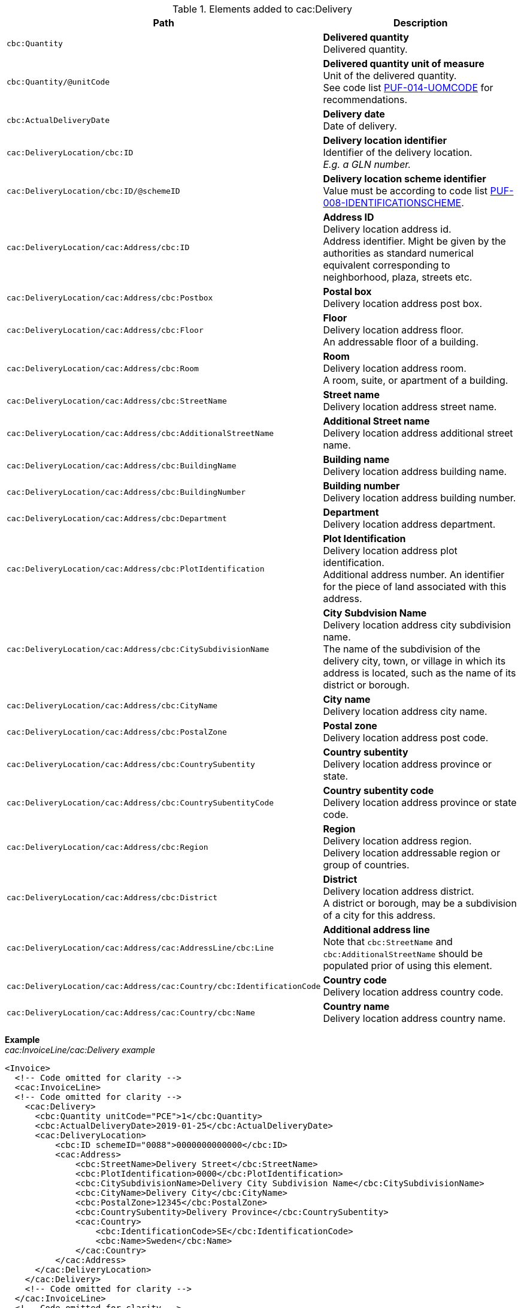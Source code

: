 .Elements added to cac:Delivery
|===
|Path |Description

|`cbc:Quantity`
|**Delivered quantity** +
Delivered quantity.

|`cbc:Quantity/@unitCode`
|**Delivered quantity unit of measure** +
Unit of the delivered quantity. +
See code list https://pagero.github.io/puf-code-lists/#_puf_014_uomcode[PUF-014-UOMCODE^] for recommendations.

|`cbc:ActualDeliveryDate`
|**Delivery date** +
Date of delivery.

|`cac:DeliveryLocation/cbc:ID`
|**Delivery location identifier** +
Identifier of the delivery location. +
_E.g. a GLN number._

|`cac:DeliveryLocation/cbc:ID/@schemeID`
|**Delivery location scheme identifier** +
Value must be according to code list https://pagero.github.io/puf-code-lists/#_puf_008_identificationscheme[PUF-008-IDENTIFICATIONSCHEME^].

|`cac:DeliveryLocation/cac:Address/cbc:ID`
|**Address ID** +
Delivery location address id. +
Address identifier. Might be given by the authorities as standard numerical equivalent corresponding to neighborhood, plaza, streets etc.

|`cac:DeliveryLocation/cac:Address/cbc:Postbox`
|**Postal box** +
Delivery location address post box.

|`cac:DeliveryLocation/cac:Address/cbc:Floor`
|**Floor** +
Delivery location address floor. +
An addressable floor of a building.

|`cac:DeliveryLocation/cac:Address/cbc:Room`
|**Room** +
Delivery location address room. +
A room, suite, or apartment of a building.

|`cac:DeliveryLocation/cac:Address/cbc:StreetName`
|**Street name** +
Delivery location address street name.

|`cac:DeliveryLocation/cac:Address/cbc:AdditionalStreetName`
|**Additional Street name** +
Delivery location address additional street name.

|`cac:DeliveryLocation/cac:Address/cbc:BuildingName`
|**Building name** +
Delivery location address building name.

|`cac:DeliveryLocation/cac:Address/cbc:BuildingNumber`
|**Building number** +
Delivery location address building number.

|`cac:DeliveryLocation/cac:Address/cbc:Department`
|**Department** +
Delivery location address department.

|`cac:DeliveryLocation/cac:Address/cbc:PlotIdentification`
|**Plot Identification** +
Delivery location address plot identification. +
Additional address number. An identifier for the piece of land associated with this address.

|`cac:DeliveryLocation/cac:Address/cbc:CitySubdivisionName`
|**City Subdvision Name** +
Delivery location address city subdivision name. +
The name of the subdivision of the delivery city, town, or village in which its address is located, such as the name of its district or borough.

|`cac:DeliveryLocation/cac:Address/cbc:CityName`
|**City name** +
Delivery location address city name.

|`cac:DeliveryLocation/cac:Address/cbc:PostalZone`
|**Postal zone** +
Delivery location address post code.

|`cac:DeliveryLocation/cac:Address/cbc:CountrySubentity`
|**Country subentity** +
Delivery location address province or state.

|`cac:DeliveryLocation/cac:Address/cbc:CountrySubentityCode`
|**Country subentity code** +
Delivery location address province or state code.

|`cac:DeliveryLocation/cac:Address/cbc:Region`
|**Region** +
Delivery location address region. +
Delivery location addressable region or group of countries.

|`cac:DeliveryLocation/cac:Address/cbc:District`
|**District** +
Delivery location address district. +
A district or borough, may be a subdivision of a city for this address.

|`cac:DeliveryLocation/cac:Address/cac:AddressLine/cbc:Line`
|**Additional address line** +
Note that `cbc:StreetName` and `cbc:AdditionalStreetName` should be populated prior of using this element.

|`cac:DeliveryLocation/cac:Address/cac:Country/cbc:IdentificationCode`
|**Country code** +
Delivery location address country code.

|`cac:DeliveryLocation/cac:Address/cac:Country/cbc:Name`
|**Country name** +
Delivery location address country name.

|===

*Example* +
_cac:InvoiceLine/cac:Delivery example_
[source,xml]
----
<Invoice>
  <!-- Code omitted for clarity -->
  <cac:InvoiceLine>
  <!-- Code omitted for clarity -->
    <cac:Delivery>
      <cbc:Quantity unitCode="PCE">1</cbc:Quantity>
      <cbc:ActualDeliveryDate>2019-01-25</cbc:ActualDeliveryDate>
      <cac:DeliveryLocation>
          <cbc:ID schemeID="0088">0000000000000</cbc:ID>
          <cac:Address>
              <cbc:StreetName>Delivery Street</cbc:StreetName>
              <cbc:PlotIdentification>0000</cbc:PlotIdentification>
              <cbc:CitySubdivisionName>Delivery City Subdivision Name</cbc:CitySubdivisionName>
              <cbc:CityName>Delivery City</cbc:CityName>
              <cbc:PostalZone>12345</cbc:PostalZone>
              <cbc:CountrySubentity>Delivery Province</cbc:CountrySubentity>
              <cac:Country>
                  <cbc:IdentificationCode>SE</cbc:IdentificationCode>
                  <cbc:Name>Sweden</cbc:Name>
              </cac:Country>
          </cac:Address>
      </cac:DeliveryLocation>
    </cac:Delivery>
    <!-- Code omitted for clarity -->
  </cac:InvoiceLine>
  <!-- Code omitted for clarity -->
</Invoice>
----
